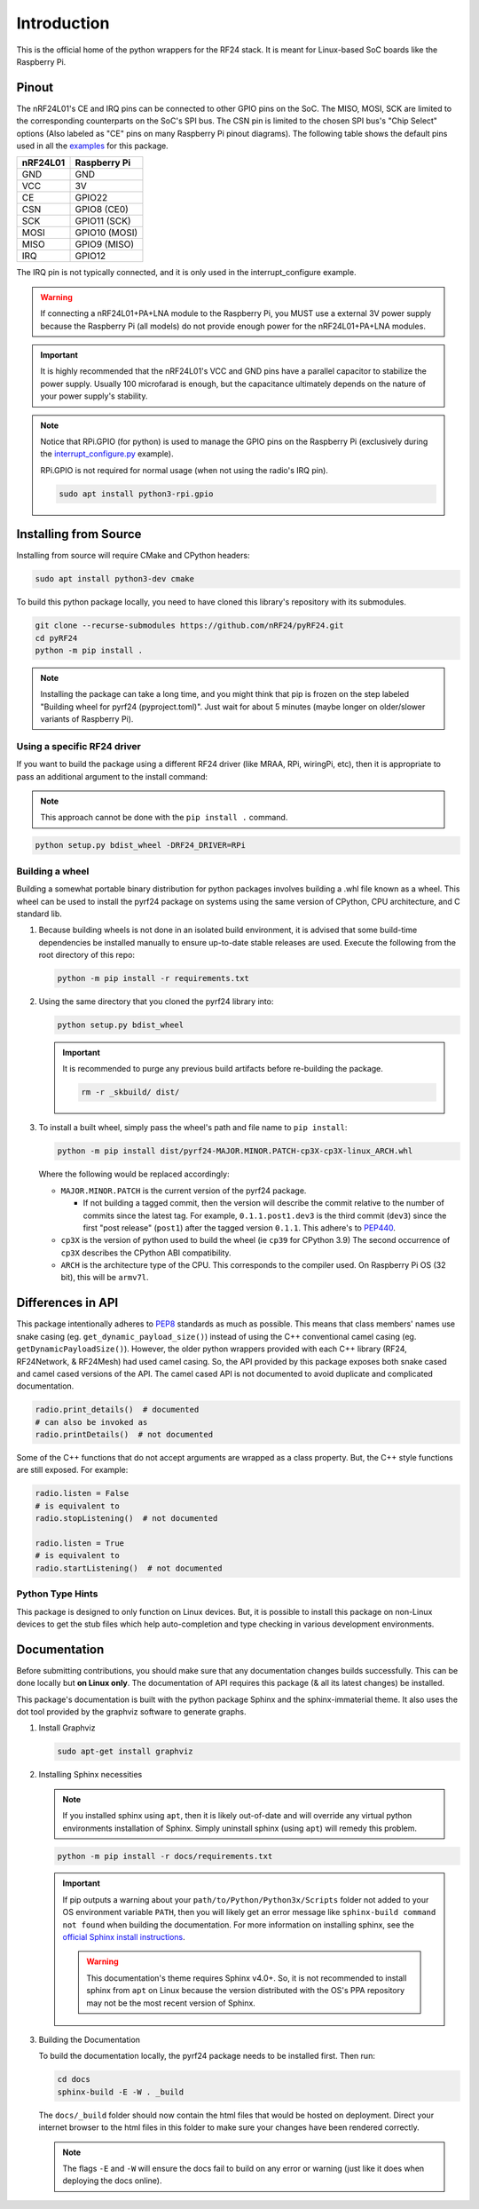 Introduction
============

This is the official home of the python wrappers for the RF24 stack. It is meant for Linux-based
SoC boards like the Raspberry Pi.

Pinout
~~~~~~

.. image:: https://lastminuteengineers.com/wp-content/uploads/2018/07/Pinout-nRF24L01-Wireless-Transceiver-Module.png
    :target: https://lastminuteengineers.com/nrf24l01-arduino-wireless-communication/#nrf24l01-transceiver-module-pinout

The nRF24L01's CE and IRQ pins can be connected to other GPIO pins on the SoC. The MISO, MOSI, SCK
are limited to the corresponding counterparts on the SoC's SPI bus. The CSN pin is limited to the
chosen SPI bus's "Chip Select" options (Also labeled as "CE" pins on many Raspberry Pi pinout
diagrams). The following table shows the default pins used in all the
`examples <examples.html>`_ for this package.

.. csv-table::
    :header: nRF24L01, Raspberry Pi

    GND, GND
    VCC, 3V
    CE, GPIO22
    CSN, "GPIO8 (CE0)"
    SCK, "GPIO11 (SCK)"
    MOSI, "GPIO10 (MOSI)"
    MISO, "GPIO9 (MISO)"
    IRQ, GPIO12

The IRQ pin is not typically connected, and it is only used in the interrupt_configure example.

.. warning:: If connecting a nRF24L01+PA+LNA module to the Raspberry Pi, you MUST use a external 3V
    power supply because the Raspberry Pi (all models) do not provide enough power for the
    nRF24L01+PA+LNA modules.

.. important:: It is highly recommended that the nRF24L01's VCC and GND pins have a parallel
    capacitor to stabilize the power supply. Usually 100 microfarad is enough, but the capacitance
    ultimately depends on the nature of your power supply's stability.

.. note::
    Notice that RPi.GPIO (for python) is used to manage the GPIO pins on the Raspberry Pi
    (exclusively during the `interrupt_configure.py <examples.html#interrupt-configure>`_ example).

    RPi.GPIO is not required for normal usage (when not using the radio's IRQ pin).

    .. code-block:: bash

        sudo apt install python3-rpi.gpio

Installing from Source
~~~~~~~~~~~~~~~~~~~~~~

Installing from source will require CMake and CPython headers:

.. code-block:: bash

    sudo apt install python3-dev cmake

To build this python package locally, you need to have cloned this library's repository with its submodules.

.. code-block:: bash

    git clone --recurse-submodules https://github.com/nRF24/pyRF24.git
    cd pyRF24
    python -m pip install .

.. note::
    Installing the package can take a long time, and you might think that pip is frozen
    on the step labeled "Building wheel for pyrf24 (pyproject.toml)". Just wait for about
    5 minutes (maybe longer on older/slower variants of Raspberry Pi).

Using a specific RF24 driver
----------------------------

If you want to build the package using a different RF24 driver (like MRAA, RPi, wiringPi, etc), then
it is appropriate to pass an additional argument to the install command:

.. note::
    This approach cannot be done with the ``pip install .`` command.

.. code-block:: bash

    python setup.py bdist_wheel -DRF24_DRIVER=RPi

Building a wheel
-----------------

Building a somewhat portable binary distribution for python packages involves building a
.whl file known as a wheel. This wheel can be used to install the pyrf24 package on systems using the
same version of CPython, CPU architecture, and C standard lib.

1. Because building wheels is not done in an isolated build environment, it is advised that
   some build-time dependencies be installed manually to ensure up-to-date stable releases are used.
   Execute the following from the root directory of this repo:

   .. code-block:: bash

       python -m pip install -r requirements.txt

2. Using the same directory that you cloned the pyrf24 library into:

   .. code-block:: bash

       python setup.py bdist_wheel


   .. important::
       It is recommended to purge any previous build artifacts before re-building the package.

       .. code-block:: bash

           rm -r _skbuild/ dist/

3. To install a built wheel, simply pass the wheel's path and file name to ``pip install``:

   .. code-block:: bash

       python -m pip install dist/pyrf24-MAJOR.MINOR.PATCH-cp3X-cp3X-linux_ARCH.whl

   Where the following would be replaced accordingly:

   - ``MAJOR.MINOR.PATCH`` is the current version of the pyrf24 package.
     
     - If not building a tagged commit, then the version will describe the commit relative to
       the number of commits since the latest tag. For example, ``0.1.1.post1.dev3`` is
       the third commit (``dev3``) since the first "post release" (``post1``) after the
       tagged version ``0.1.1``. This adhere's to `PEP440 <https://peps.python.org/pep-0440>`_.
   - ``cp3X`` is the version of python used to build the wheel (ie ``cp39`` for CPython 3.9)
     The second occurrence of ``cp3X`` describes the CPython ABI compatibility.
   - ``ARCH`` is the architecture type of the CPU. This corresponds to the compiler used.
     On Raspberry Pi OS (32 bit), this will be ``armv7l``.

Differences in API
~~~~~~~~~~~~~~~~~~

This package intentionally adheres to `PEP8 <https://pep8.org/>`_ standards as much as possible.
This means that class members' names use snake casing  (eg. ``get_dynamic_payload_size()``)
instead of using the C++ conventional camel casing (eg. ``getDynamicPayloadSize()``). However,
the older python wrappers provided with each C++ library (RF24, RF24Network, & RF24Mesh) had used
camel casing. So, the API provided by this package exposes both snake cased and camel cased
versions of the API. The camel cased API is not documented to avoid duplicate and
complicated documentation.

.. code-block:: py

    radio.print_details()  # documented
    # can also be invoked as
    radio.printDetails()  # not documented

Some of the C++ functions that do not accept arguments are wrapped as a class property. But, the C++
style functions are still exposed. For example:

.. code-block:: py

    radio.listen = False
    # is equivalent to
    radio.stopListening()  # not documented

    radio.listen = True
    # is equivalent to
    radio.startListening()  # not documented

Python Type Hints
-----------------

This package is designed to only function on Linux devices. But, it is possible to install this
package on non-Linux devices to get the stub files which help auto-completion and type checking
in various development environments.

Documentation
~~~~~~~~~~~~~

Before submitting contributions, you should make sure that any documentation changes builds
successfully. This can be done locally but **on Linux only**. The documentation of API requires
this package (& all its latest changes) be installed.

This package's documentation is built with the python package Sphinx and the sphinx-immaterial theme.
It also uses the dot tool provided by the graphviz software to generate graphs.

1. Install Graphviz

   .. code-block:: shell

       sudo apt-get install graphviz

2. Installing Sphinx necessities

   .. note::
       If you installed sphinx using ``apt``, then it is likely out-of-date and will override any virtual
       python environments installation of Sphinx. Simply uninstall sphinx (using ``apt``) will remedy
       this problem.

   .. code-block:: bash

       python -m pip install -r docs/requirements.txt

   .. important::
       If pip outputs a warning about your ``path/to/Python/Python3x/Scripts`` folder not
       added to your OS environment variable ``PATH``, then you will likely get an error message like
       ``sphinx-build command not found`` when building the documentation. For more information on
       installing sphinx, see the
       `official Sphinx install instructions
       <https://www.sphinx-doc.org/en/master/usage/installation.html>`_.

       .. warning::
           This documentation's theme requires Sphinx v4.0+. So, it is not recommended to install
           sphinx from ``apt`` on Linux because the version distributed with the OS's PPA repository
           may not be the most recent version of Sphinx.

3. Building the Documentation

   To build the documentation locally, the pyrf24 package needs to be installed first. Then run:

   .. code-block:: bash

       cd docs
       sphinx-build -E -W . _build

   The ``docs/_build`` folder should now contain the html files that would be hosted on deployment.
   Direct your internet browser to the html files in this folder to make sure your changes have been
   rendered correctly.

   .. note::
       The flags ``-E`` and ``-W`` will ensure the docs fail to build on any error or warning
       (just like it does when deploying the docs online).
